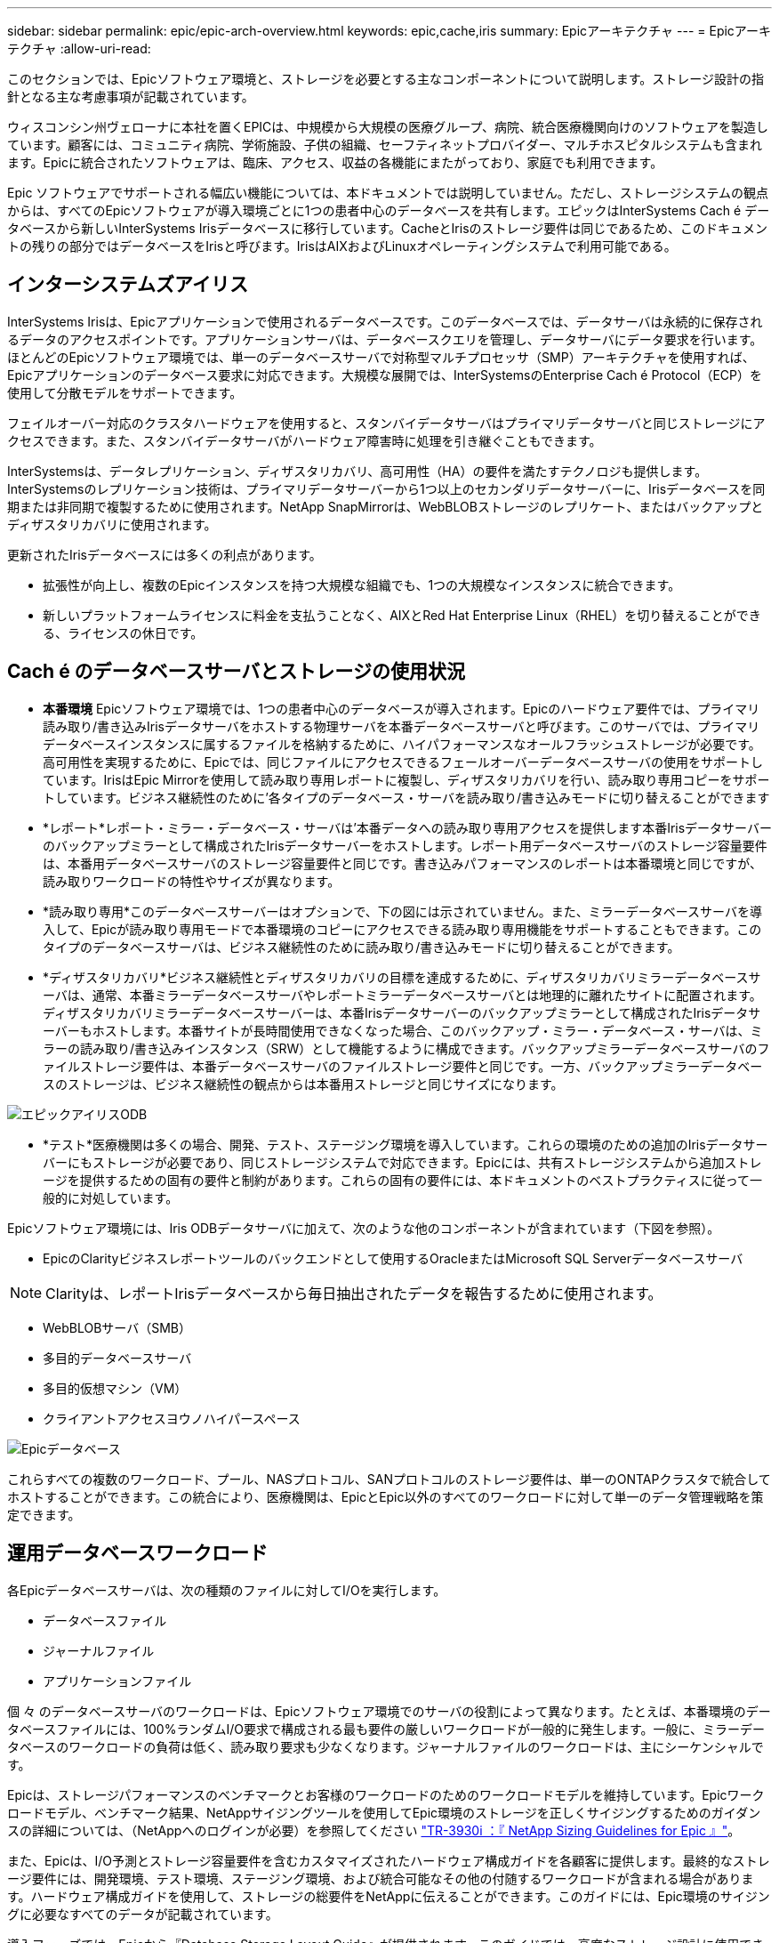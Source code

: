 ---
sidebar: sidebar 
permalink: epic/epic-arch-overview.html 
keywords: epic,cache,iris 
summary: Epicアーキテクチャ 
---
= Epicアーキテクチャ
:allow-uri-read: 


[role="lead"]
このセクションでは、Epicソフトウェア環境と、ストレージを必要とする主なコンポーネントについて説明します。ストレージ設計の指針となる主な考慮事項が記載されています。

ウィスコンシン州ヴェローナに本社を置くEPICは、中規模から大規模の医療グループ、病院、統合医療機関向けのソフトウェアを製造しています。顧客には、コミュニティ病院、学術施設、子供の組織、セーフティネットプロバイダー、マルチホスピタルシステムも含まれます。Epicに統合されたソフトウェアは、臨床、アクセス、収益の各機能にまたがっており、家庭でも利用できます。

Epic ソフトウェアでサポートされる幅広い機能については、本ドキュメントでは説明していません。ただし、ストレージシステムの観点からは、すべてのEpicソフトウェアが導入環境ごとに1つの患者中心のデータベースを共有します。エピックはInterSystems Cach é データベースから新しいInterSystems Irisデータベースに移行しています。CacheとIrisのストレージ要件は同じであるため、このドキュメントの残りの部分ではデータベースをIrisと呼びます。IrisはAIXおよびLinuxオペレーティングシステムで利用可能である。



== インターシステムズアイリス

InterSystems Irisは、Epicアプリケーションで使用されるデータベースです。このデータベースでは、データサーバは永続的に保存されるデータのアクセスポイントです。アプリケーションサーバは、データベースクエリを管理し、データサーバにデータ要求を行います。ほとんどのEpicソフトウェア環境では、単一のデータベースサーバで対称型マルチプロセッサ（SMP）アーキテクチャを使用すれば、Epicアプリケーションのデータベース要求に対応できます。大規模な展開では、InterSystemsのEnterprise Cach é Protocol（ECP）を使用して分散モデルをサポートできます。

フェイルオーバー対応のクラスタハードウェアを使用すると、スタンバイデータサーバはプライマリデータサーバと同じストレージにアクセスできます。また、スタンバイデータサーバがハードウェア障害時に処理を引き継ぐこともできます。

InterSystemsは、データレプリケーション、ディザスタリカバリ、高可用性（HA）の要件を満たすテクノロジも提供します。InterSystemsのレプリケーション技術は、プライマリデータサーバーから1つ以上のセカンダリデータサーバーに、Irisデータベースを同期または非同期で複製するために使用されます。NetApp SnapMirrorは、WebBLOBストレージのレプリケート、またはバックアップとディザスタリカバリに使用されます。

更新されたIrisデータベースには多くの利点があります。

* 拡張性が向上し、複数のEpicインスタンスを持つ大規模な組織でも、1つの大規模なインスタンスに統合できます。
* 新しいプラットフォームライセンスに料金を支払うことなく、AIXとRed Hat Enterprise Linux（RHEL）を切り替えることができる、ライセンスの休日です。




== Cach é のデータベースサーバとストレージの使用状況

* *本番環境* Epicソフトウェア環境では、1つの患者中心のデータベースが導入されます。Epicのハードウェア要件では、プライマリ読み取り/書き込みIrisデータサーバをホストする物理サーバを本番データベースサーバと呼びます。このサーバでは、プライマリデータベースインスタンスに属するファイルを格納するために、ハイパフォーマンスなオールフラッシュストレージが必要です。高可用性を実現するために、Epicでは、同じファイルにアクセスできるフェールオーバーデータベースサーバの使用をサポートしています。IrisはEpic Mirrorを使用して読み取り専用レポートに複製し、ディザスタリカバリを行い、読み取り専用コピーをサポートしています。ビジネス継続性のために'各タイプのデータベース・サーバを読み取り/書き込みモードに切り替えることができます
* *レポート*レポート・ミラー・データベース・サーバは'本番データへの読み取り専用アクセスを提供します本番Irisデータサーバーのバックアップミラーとして構成されたIrisデータサーバーをホストします。レポート用データベースサーバのストレージ容量要件は、本番用データベースサーバのストレージ容量要件と同じです。書き込みパフォーマンスのレポートは本番環境と同じですが、読み取りワークロードの特性やサイズが異なります。
* *読み取り専用*このデータベースサーバーはオプションで、下の図には示されていません。また、ミラーデータベースサーバを導入して、Epicが読み取り専用モードで本番環境のコピーにアクセスできる読み取り専用機能をサポートすることもできます。このタイプのデータベースサーバは、ビジネス継続性のために読み取り/書き込みモードに切り替えることができます。
* *ディザスタリカバリ*ビジネス継続性とディザスタリカバリの目標を達成するために、ディザスタリカバリミラーデータベースサーバは、通常、本番ミラーデータベースサーバやレポートミラーデータベースサーバとは地理的に離れたサイトに配置されます。ディザスタリカバリミラーデータベースサーバーは、本番Irisデータサーバーのバックアップミラーとして構成されたIrisデータサーバーもホストします。本番サイトが長時間使用できなくなった場合、このバックアップ・ミラー・データベース・サーバは、ミラーの読み取り/書き込みインスタンス（SRW）として機能するように構成できます。バックアップミラーデータベースサーバのファイルストレージ要件は、本番データベースサーバのファイルストレージ要件と同じです。一方、バックアップミラーデータベースのストレージは、ビジネス継続性の観点からは本番用ストレージと同じサイズになります。


image:epic-iris-odb.png["エピックアイリスODB"]

* *テスト*医療機関は多くの場合、開発、テスト、ステージング環境を導入しています。これらの環境のための追加のIrisデータサーバーにもストレージが必要であり、同じストレージシステムで対応できます。Epicには、共有ストレージシステムから追加ストレージを提供するための固有の要件と制約があります。これらの固有の要件には、本ドキュメントのベストプラクティスに従って一般的に対処しています。


Epicソフトウェア環境には、Iris ODBデータサーバに加えて、次のような他のコンポーネントが含まれています（下図を参照）。

* EpicのClarityビジネスレポートツールのバックエンドとして使用するOracleまたはMicrosoft SQL Serverデータベースサーバ



NOTE: Clarityは、レポートIrisデータベースから毎日抽出されたデータを報告するために使用されます。

* WebBLOBサーバ（SMB）
* 多目的データベースサーバ
* 多目的仮想マシン（VM）
* クライアントアクセスヨウノハイパースペース


image:epic-databases.png["Epicデータベース"]

これらすべての複数のワークロード、プール、NASプロトコル、SANプロトコルのストレージ要件は、単一のONTAPクラスタで統合してホストすることができます。この統合により、医療機関は、EpicとEpic以外のすべてのワークロードに対して単一のデータ管理戦略を策定できます。



== 運用データベースワークロード

各Epicデータベースサーバは、次の種類のファイルに対してI/Oを実行します。

* データベースファイル
* ジャーナルファイル
* アプリケーションファイル


個 々 のデータベースサーバのワークロードは、Epicソフトウェア環境でのサーバの役割によって異なります。たとえば、本番環境のデータベースファイルには、100%ランダムI/O要求で構成される最も要件の厳しいワークロードが一般的に発生します。一般に、ミラーデータベースのワークロードの負荷は低く、読み取り要求も少なくなります。ジャーナルファイルのワークロードは、主にシーケンシャルです。

Epicは、ストレージパフォーマンスのベンチマークとお客様のワークロードのためのワークロードモデルを維持しています。Epicワークロードモデル、ベンチマーク結果、NetAppサイジングツールを使用してEpic環境のストレージを正しくサイジングするためのガイダンスの詳細については、（NetAppへのログインが必要）を参照してください https://fieldportal.netapp.com/content/192412?assetComponentId=192510["TR-3930i ：『 NetApp Sizing Guidelines for Epic 』"^]。

また、Epicは、I/O予測とストレージ容量要件を含むカスタマイズされたハードウェア構成ガイドを各顧客に提供します。最終的なストレージ要件には、開発環境、テスト環境、ステージング環境、および統合可能なその他の付随するワークロードが含まれる場合があります。ハードウェア構成ガイドを使用して、ストレージの総要件をNetAppに伝えることができます。このガイドには、Epic環境のサイジングに必要なすべてのデータが記載されています。

導入フェーズでは、Epicから『Database Storage Layout Guide』が提供されます。このガイドでは、高度なストレージ設計に使用できるLUNレベルの詳細情報を提供します。『データベースストレージレイアウトガイド』はストレージに関する一般的な推奨事項であり、NetAppに固有のものではありません。このガイドを使用して、NetAppに最適なストレージレイアウトを判断してください。
